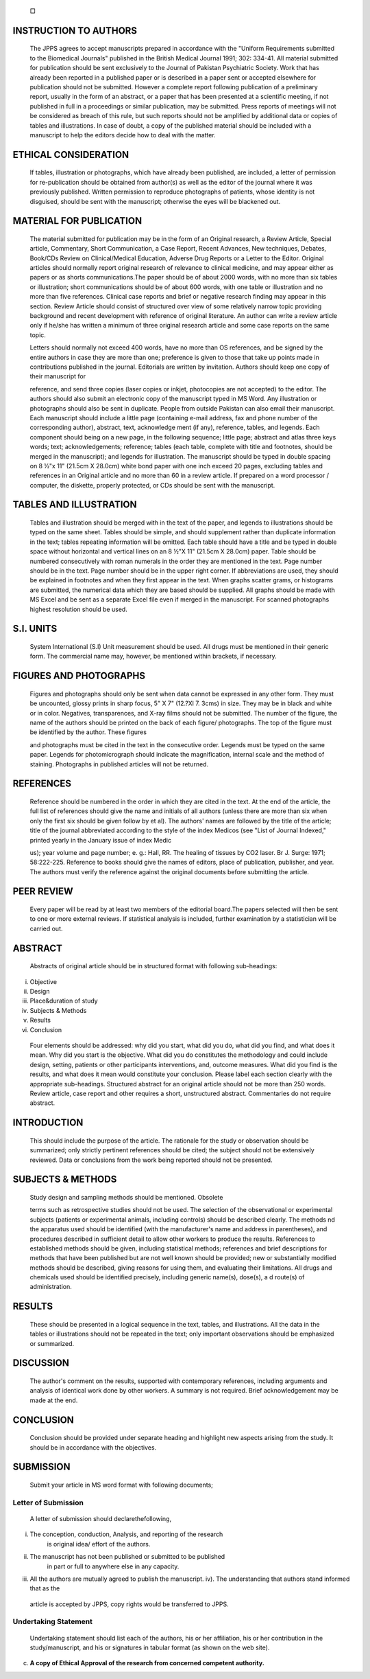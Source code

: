    |image1|\ □

INSTRUCTION TO AUTHORS
======================

   The JPPS agrees to accept manuscripts prepared in accordance with the
   "Uniform Requirements submitted to the Biomedical Journals" published
   in the British Medical Journal 1991; 302: 334-41. All material
   submitted for publication should be sent exclusively to the Journal
   of Pakistan Psychiatric Society. Work that has already been reported
   in a published paper or is described in a paper sent or accepted
   elsewhere for publication should not be submitted. However a complete
   report following publication of a preliminary report, usually in the
   form of an abstract, or a paper that has been presented at a
   scientific meeting, if not published in full in a proceedings or
   similar publication, may be submitted. Press reports of meetings will
   not be considered as breach of this rule, but such reports should not
   be amplified by additional data or copies of tables and
   illustrations. In case of doubt, a copy of the published material
   should be included with a manuscript to help the editors decide how
   to deal with the matter.

ETHICAL CONSIDERATION
=====================

   If tables, illustration or photographs, which have already been
   published, are included, a letter of permission for re-publication
   should be obtained from author(s) as well as the editor of the
   journal where it was previously published. Written permission to
   reproduce photographs of patients, whose identity is not disguised,
   should be sent with the manuscript; otherwise the eyes will be
   blackened out.

MATERIAL FOR PUBLICATION
========================

   The material submitted for publication may be in the form of an
   Original research, a Review Article, Special article, Commentary,
   Short Communication, a Case Report, Recent Advances, New techniques,
   Debates, Book/CDs Review on Clinical/Medical Education, Adverse Drug
   Reports or a Letter to the Editor. Original articles should normally
   report original research of relevance to clinical medicine, and may
   appear either as papers or as shorts communications.The paper should
   be of about 2000 words, with no more than six tables or illustration;
   short communications should be of about 600 words, with one table or
   illustration and no more than five references. Clinical case reports
   and brief or negative research finding may appear in this section.
   Review Article should consist of structured over view of some
   relatively narrow topic providing background and recent development
   with reference of original literature. An author can write a review
   article only if he/she has written a minimum of three original
   research article and some case reports on the same topic.

   Letters should normally not exceed 400 words, have no more than OS
   references, and be signed by the entire authors in case they are more
   than one; preference is given to those that take up points made in
   contributions published in the journal. Editorials are written by
   invitation. Authors should keep one copy of their manuscript for

   reference, and send three copies (laser copies or inkjet, photocopies
   are not accepted) to the editor. The authors should also submit an
   electronic copy of the manuscript typed in MS Word. Any illustration
   or photographs should also be sent in duplicate. People from outside
   Pakistan can also email their manuscript. Each manuscript should
   include a little page (containing e-mail address, fax and phone
   number of the corresponding author), abstract, text, acknowledge­ ment
   (if any), reference, tables, and legends. Each component should being
   on a new page, in the following sequence; little page; abstract and
   atlas three keys words; text; acknowledgements; reference; tables
   (each table, complete with title and footnotes, should be merged in
   the manuscript); and legends for illustration. The manuscript should
   be typed in double spacing on 8 ½"x 11" (21.5cm X 28.0cm) white bond
   paper with one inch exceed 20 pages, excluding tables and references
   in an Original article and no more than 60 in a review article. If
   prepared on a word processor / computer, the diskette, properly
   protected, or CDs should be sent with the manuscript.

TABLES AND ILLUSTRATION
=======================

   Tables and illustration should be merged with in the text of the
   paper, and legends to illustrations should be typed on the same
   sheet. Tables should be simple, and should supplement rather than
   duplicate information in the text; tables repeating information will
   be omitted. Each table should have a title and be typed in double
   space without horizontal and vertical lines on an 8 ½"X 11" (21.5cm X
   28.0cm) paper. Table should be numbered consecutively with roman
   numerals in the order they are mentioned in the text. Page number
   should be in the text. Page number should be in the upper right
   corner. If abbreviations are used, they should be explained in
   footnotes and when they first appear in the text. When graphs scatter
   grams, or histograms are submitted, the numerical data which they are
   based should be supplied. All graphs should be made with MS Excel and
   be sent as a separate Excel file even if merged in the manuscript.
   For scanned photographs highest resolution should be used.

S.I. UNITS
==========

   System International (S.I) Unit measurement should be used. All drugs
   must be mentioned in their generic form. The commercial name may,
   however, be mentioned within brackets, if necessary.

FIGURES AND PHOTOGRAPHS
=======================

   Figures and photographs should only be sent when data cannot be
   expressed in any other form. They must be uncounted, glossy prints in
   sharp focus, 5" X 7" (12.?Xl 7. 3cms) in size. They may be in black
   and white or in color. Negatives, transparences, and X-ray films
   should not be submitted. The number of the figure, the name of the
   authors should be printed on the back of each figure/ photographs.
   The top of the figure must be identified by the author. These figures

   .. image:: media/image2.png
      :width: 1.44726in
      :height: 0.175in

   and photographs must be cited in the text in the consecutive order.
   Legends must be typed on the same paper. Legends for photomicrograph
   should indicate the magnification, internal scale and the method of
   staining. Photographs in published articles will not be returned.

REFERENCES
==========

   Reference should be numbered in the order in which they are cited in
   the text. At the end of the article, the full list of references
   should give the name and initials of all authors (unless there are
   more than six when only the first six should be given follow by et
   al). The authors' names are followed by the title of the article;
   title of the journal abbreviated according to the style of the index
   Medicos (see "List of Journal Indexed," printed yearly in the January
   issue of index Medic

   us); year volume and page number; e. g.: Hall, RR. The healing of
   tissues by CO2 laser. Br J. Surge: 1971; 58:222-225. Reference to
   books should give the names of editors, place of publication,
   publisher, and year. The authors must verify the reference against
   the original documents before submitting the article.

PEER REVIEW
===========

   Every paper will be read by at least two members of the editorial
   board.The papers selected will then be sent to one or more external
   reviews. If statistical analysis is included, further examination by
   a statistician will be carried out.

ABSTRACT
========

   Abstracts of original article should be in structured format with
   following sub-headings:

i.   Objective

ii.  Design

iii. Place&duration of study

iv.  Subjects & Methods

v.   Results

vi.  Conclusion

..

   Four elements should be addressed: why did you start, what did you
   do, what did you find, and what does it mean. Why did you start is
   the objective. What did you do constitutes the methodology and could
   include design, setting, patients or other participants
   interventions, and, outcome measures. What did you find is the
   results, and what does it mean would constitute your conclusion.
   Please label each section clearly with the appropriate sub-headings.
   Structured abstract for an original article should not be more than
   250 words. Review article, case report and other requires a short,
   unstructured abstract. Commentaries do not require abstract.

INTRODUCTION
============

   This should include the purpose of the article. The rationale for the
   study or observation should be summarized; only strictly pertinent
   references should be cited; the subject should not be extensively
   reviewed. Data or conclusions from the work being reported should not
   be presented.

SUBJECTS & METHODS
==================

   Study design and sampling methods should be mentioned. Obsolete

   terms such as retrospective studies should not be used. The selection
   of the observational or experimental subjects (patients or
   experimental animals, including controls) should be described
   clearly. The methods nd the apparatus used should be identified (with
   the manufacturer's name and address in parentheses), and procedures
   described in sufficient detail to allow other workers to produce the
   results. References to established methods should be given, including
   statistical methods; references and brief descriptions for methods
   that have been published but are not well­ known should be provided;
   new or substantially modified methods should be described, giving
   reasons for using them, and evaluating their limitations. All drugs
   and chemicals used should be identified precisely, including generic
   name(s), dose(s), a d route(s) of administration.

RESULTS
=======

   These should be presented in a logical sequence in the text, tables,
   and illustrations. All the data in the tables or illustrations should
   not be repeated in the text; only important observations should be
   emphasized or summarized.

DISCUSSION
==========

   The author's comment on the results, supported with contemporary
   references, including arguments and analysis of identical work done
   by other workers. A summary is not required. Brief acknowledgement
   may be made at the end.

CONCLUSION
==========

   Conclusion should be provided under separate heading and highlight
   new aspects arising from the study. It should be in accordance with
   the objectives.

SUBMISSION
==========

   Submit your article in MS word format with following documents;

Letter of Submission
--------------------

   A letter of submission should declarethefollowing,

i.   The conception, conduction, Analysis, and reporting of the research
        is original idea/ effort of the authors.

ii.  The manuscript has not been published or submitted to be published
        in part or full to anywhere else in any capacity.

iii. All the authors are mutually agreed to publish the manuscript. iv).
     The understanding that authors stand informed that as the

..

   article is accepted by JPPS, copy rights would be transferred to
   JPPS.

Undertaking Statement
---------------------

   Undertaking statement should list each of the authors, his or her
   affiliation, his or her contribution in the study/manuscript, and his
   or signatures in tabular format (as shown on the web site).

c) **A copy of Ethical Approval of the research from concerned competent
   authority.**

.. |image1| image:: media/image1.png
   :width: 1.42395in
   :height: 0.17358in
